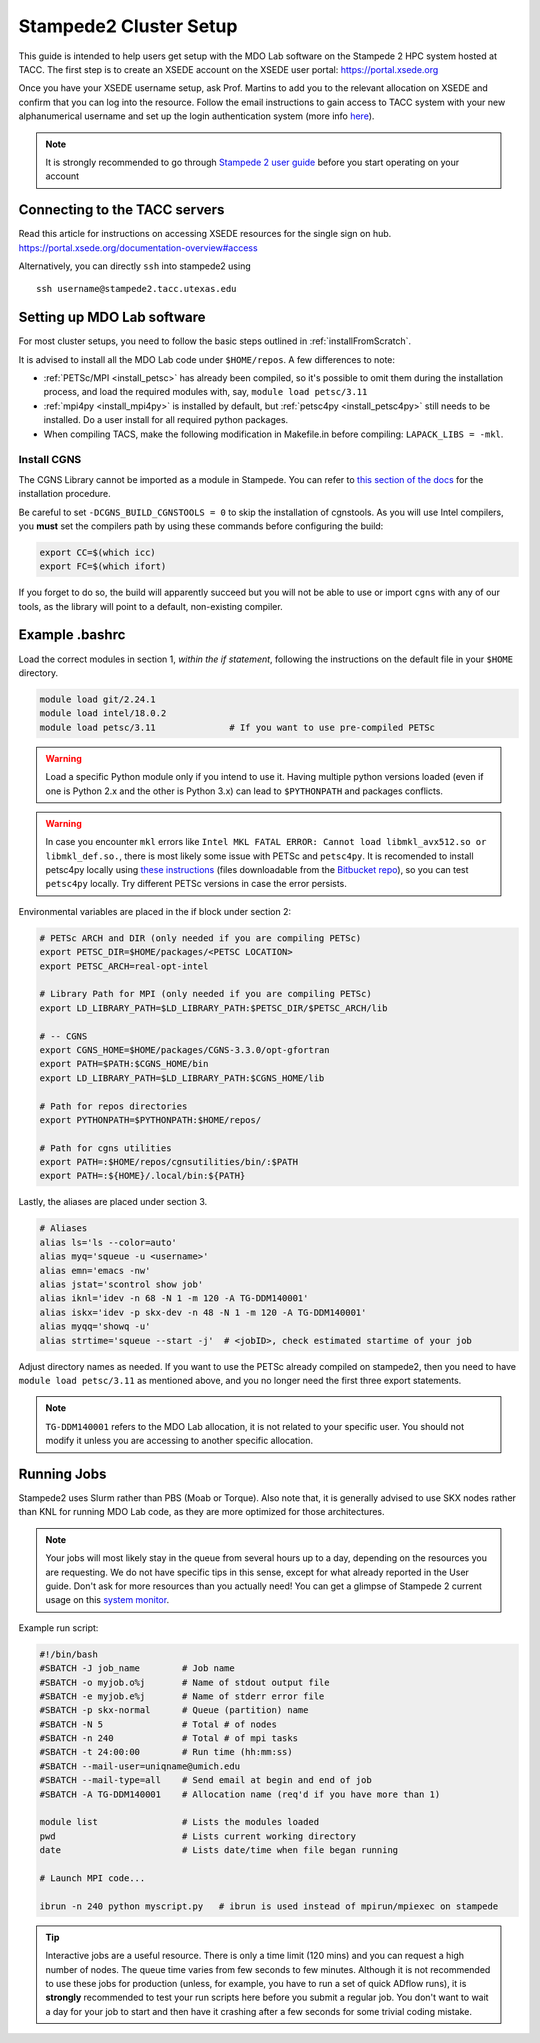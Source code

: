 .. Documentation of a basic setup on the stampede2 cluster.
   Note that the user is assumed to have already gotten an account
   setup, and has access to the login nodes on the cluster.

.. _stampede2:

Stampede2 Cluster Setup
=======================

This guide is intended to help users get setup with the MDO Lab software on the Stampede 2 HPC system hosted at TACC. The first step is to create an XSEDE account on the XSEDE user portal:
https://portal.xsede.org

Once you have your XSEDE username setup, ask Prof. Martins to add you to the relevant allocation on XSEDE and confirm that you can log into the resource.
Follow the email instructions to gain access to TACC system with your new alphanumerical username and set up the login authentication system (more info `here <https://portal.tacc.utexas.edu/tutorials/multifactor-authentication>`_).

.. NOTE ::

   It is strongly recommended to go through `Stampede 2 user guide <https://portal.tacc.utexas.edu/user-guides/stampede2>`_ before you start operating on your account

Connecting to the TACC servers
------------------------------

Read this article for instructions on accessing XSEDE resources for the single sign on hub.
https://portal.xsede.org/documentation-overview#access

Alternatively, you can directly ``ssh`` into stampede2 using

::

   ssh username@stampede2.tacc.utexas.edu

Setting up MDO Lab software
---------------------------
For most cluster setups, you need to follow the basic steps outlined in :ref:`installFromScratch`.

It is advised to install all the MDO Lab code under ``$HOME/repos``. A few differences to note:

- :ref:`PETSc/MPI <install_petsc>` has already been compiled, so it's possible to omit them during the installation process, and load the required modules with, say, ``module load petsc/3.11``

- :ref:`mpi4py <install_mpi4py>` is installed by default, but :ref:`petsc4py <install_petsc4py>` still needs to be installed. Do a user install for all required python packages.

- When compiling TACS, make the following modification in Makefile.in before compiling: ``LAPACK_LIBS = -mkl``.

Install CGNS
~~~~~~~~~~~~

The CGNS Library cannot be imported as a module in Stampede. You can refer to `this section of the docs <http://mdolab.engin.umich.edu/docs/installInstructions/install3rdPartyPackages.html#install-cgns>`_ for the installation procedure.

Be careful to set ``-DCGNS_BUILD_CGNSTOOLS = 0`` to skip the installation of cgnstools.
As you will use Intel compilers, you **must** set the compilers path by using these commands before configuring the build:

.. code-block :: bash

   export CC=$(which icc)
   export FC=$(which ifort)

If you forget to do so, the build will apparently succeed but you will not be able to use or import ``cgns`` with any of our tools, as the library will point to a default, non-existing compiler.

Example .bashrc
------------------
Load the correct modules in section 1, `within the if statement`, following the instructions on the default file in your ``$HOME`` directory.

.. code-block:: bash

   module load git/2.24.1
   module load intel/18.0.2
   module load petsc/3.11              # If you want to use pre-compiled PETSc

.. WARNING :: 

   Load a specific Python module only if you intend to use it. Having multiple python versions loaded (even if one is Python 2.x and the other is Python 3.x) can lead to ``$PYTHONPATH`` and packages conflicts.

.. WARNING ::

   In case you encounter ``mkl`` errors like ``Intel MKL FATAL ERROR: Cannot load libmkl_avx512.so or libmkl_def.so.``, there is most likely some issue with PETSc and ``petsc4py``. It is recomended to install petsc4py locally using `these instructions <https://petsc4py.readthedocs.io/en/stable/install.html>`_ (files downloadable from the `Bitbucket repo <https://bitbucket.org/petsc/petsc4py/downloads/>`_), so you can test ``petsc4py`` locally. Try different PETSc versions in case the error persists.

Environmental variables are placed in the if block under section 2:

.. code-block:: bash

   # PETSc ARCH and DIR (only needed if you are compiling PETSc)
   export PETSC_DIR=$HOME/packages/<PETSC LOCATION>
   export PETSC_ARCH=real-opt-intel

   # Library Path for MPI (only needed if you are compiling PETSc)
   export LD_LIBRARY_PATH=$LD_LIBRARY_PATH:$PETSC_DIR/$PETSC_ARCH/lib

   # -- CGNS
   export CGNS_HOME=$HOME/packages/CGNS-3.3.0/opt-gfortran
   export PATH=$PATH:$CGNS_HOME/bin
   export LD_LIBRARY_PATH=$LD_LIBRARY_PATH:$CGNS_HOME/lib

   # Path for repos directories
   export PYTHONPATH=$PYTHONPATH:$HOME/repos/

   # Path for cgns utilities
   export PATH=:$HOME/repos/cgnsutilities/bin/:$PATH
   export PATH=:${HOME}/.local/bin:${PATH}

Lastly, the aliases are placed under section 3.

.. code-block:: bash

   # Aliases
   alias ls='ls --color=auto'
   alias myq='squeue -u <username>'
   alias emn='emacs -nw'
   alias jstat='scontrol show job'
   alias iknl='idev -n 68 -N 1 -m 120 -A TG-DDM140001'
   alias iskx='idev -p skx-dev -n 48 -N 1 -m 120 -A TG-DDM140001'
   alias myqq='showq -u'
   alias strtime='squeue --start -j'  # <jobID>, check estimated startime of your job

Adjust directory names as needed. If you want to use the PETSc already compiled on stampede2, then you need to have ``module load petsc/3.11`` as mentioned above, and you no longer need the first three export statements.

.. NOTE ::

   ``TG-DDM140001`` refers to the MDO Lab allocation, it is not related to your specific user. You should not modify it unless you are accessing to another specific allocation.

Running Jobs
------------
Stampede2 uses Slurm rather than PBS (Moab or Torque). Also note that, it is generally advised to use SKX nodes rather than KNL for running MDO Lab code, as they are more optimized for those architectures.

.. NOTE ::

   Your jobs will most likely stay in the queue from several hours up to a day, depending on the resources you are requesting. We do not have specific tips in this sense, except for what already reported in the User guide. Don't ask for more resources than you actually need! You can get a glimpse of Stampede 2 current usage on this `system monitor <https://portal.tacc.utexas.edu/system-monitor>`_.

Example run script:

.. code-block:: bash
    
    #!/bin/bash
    #SBATCH -J job_name        # Job name
    #SBATCH -o myjob.o%j       # Name of stdout output file
    #SBATCH -e myjob.e%j       # Name of stderr error file
    #SBATCH -p skx-normal      # Queue (partition) name
    #SBATCH -N 5               # Total # of nodes
    #SBATCH -n 240             # Total # of mpi tasks
    #SBATCH -t 24:00:00        # Run time (hh:mm:ss)
    #SBATCH --mail-user=uniqname@umich.edu
    #SBATCH --mail-type=all    # Send email at begin and end of job
    #SBATCH -A TG-DDM140001    # Allocation name (req'd if you have more than 1)

    module list                # Lists the modules loaded
    pwd                        # Lists current working directory
    date                       # Lists date/time when file began running

    # Launch MPI code...

    ibrun -n 240 python myscript.py   # ibrun is used instead of mpirun/mpiexec on stampede

.. TIP ::

   Interactive jobs are a useful resource. There is only a time limit (120 mins) and you can request a high number of nodes. The queue time varies from few seconds to few minutes. Although it is not recommended to use these jobs for production (unless, for example, you have to run a set of quick ADflow runs), it is **strongly** recommended to test your run scripts here before you submit a regular job. You don't want to wait a day for your job to start and then have it crashing after a few seconds for some trivial coding mistake.

.. TODO : short guide for $HOME, $WORK, $SCRATCH
.. TODO : link to system monitor? https://portal.tacc.utexas.edu/system-monitor
.. TODO : add file backup tips
.. TODO : using transfer nodes